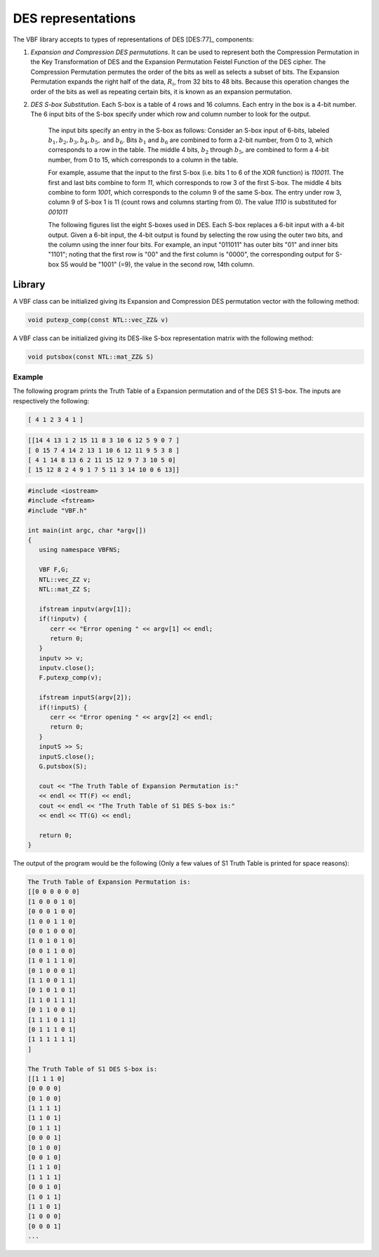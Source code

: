 *******************
DES representations
*******************

The VBF library accepts to types of representations of DES [DES:77]_ components:

1. *Expansion and Compression DES permutations*. It can be used to represent both the Compression Permutation in the Key Transformation of DES and the Expansion Permutation Feistel Function of the DES cipher. The Compression Permutation permutes the order of the bits as well as selects a subset of bits. The Expansion Permutation expands the right half of the data, :math:`R_i`, from 32 bits to 48 bits. Because this operation changes the order of the bits as well as repeating certain bits, it is known as an expansion permutation. 

2. *DES S-box Substitution*. Each S-box is a table of 4 rows and 16 columns. Each entry in the box is a 4-bit number. The 6 input bits of the S-box specify under which row and column number to look for the output.

	The input bits specify an entry in the S-box as follows: Consider an S-box input of 6-bits,
	labeled :math:`b_1, b_2, b_3, b_4, b_5,` and :math:`b_6`. Bits :math:`b_1` and :math:`b_6` are combined to form a 2-bit number, from 0 to 3, which corresponds to a row in the table. The middle 4 bits, :math:`b_2` through :math:`b_5`, are combined to form a 4-bit number, from 0 to 15, which corresponds to a column in the table.

	For example, assume that the input to the first S-box (i.e. bits 1 to 6 of the XOR function) is *110011*. The first and last bits combine to form *11*, which corresponds to row 3 of the first S-box. The middle 4 bits combine to form *1001*, which corresponds to the column 9 of the same S-box. The entry under row 3, column 9 of S-box 1 is 11 (count rows and columns starting from 0). The value *1110* is substituted for *001011*

	The following figures list the eight S-boxes used in DES. Each S-box replaces a 6-bit input with a 4-bit output. Given a 6-bit input, the 4-bit output is found by selecting the row using the outer two bits, and the column using the inner four bits. For example, an input "011011" has outer bits "01" and inner bits "1101"; noting that the first row is "00" and the first column is "0000", the corresponding output for S-box S5 would be "1001" (=9), the value in the second row, 14th column.

	.. image:: /images/S1-4.png
	   :width: 750 px
	   :align: center

	.. image:: /images/S5-8.png
	   :width: 750 px
	   :align: center

Library
=======

A VBF class can be initialized giving its Expansion and Compression DES permutation vector with the following method:

.. code-block:: c

	void putexp_comp(const NTL::vec_ZZ& v)

A VBF class can be initialized giving its DES-like S-box representation matrix with the following method:

.. code-block:: c

	void putsbox(const NTL::mat_ZZ& S)

Example
-------

The following program prints the Truth Table of a Expansion permutation and of the DES S1 S-box. The inputs are respectively the following:

.. code-block:: console

	[ 4 1 2 3 4 1 ]

.. code-block:: console

	[[14 4 13 1 2 15 11 8 3 10 6 12 5 9 0 7 ] 
	[ 0 15 7 4 14 2 13 1 10 6 12 11 9 5 3 8 ]
	[ 4 1 14 8 13 6 2 11 15 12 9 7 3 10 5 0]
	[ 15 12 8 2 4 9 1 7 5 11 3 14 10 0 6 13]] 

.. code-block:: c

	#include <iostream>
	#include <fstream>
	#include "VBF.h"

	int main(int argc, char *argv[])
	{
	   using namespace VBFNS;

	   VBF F,G;
	   NTL::vec_ZZ v;
	   NTL::mat_ZZ S;

	   ifstream inputv(argv[1]);
	   if(!inputv) {
	      cerr << "Error opening " << argv[1] << endl;
	      return 0;
	   }
	   inputv >> v;
	   inputv.close();
	   F.putexp_comp(v);

	   ifstream inputS(argv[2]);
	   if(!inputS) {
	      cerr << "Error opening " << argv[2] << endl;
	      return 0;
	   }
	   inputS >> S;
	   inputS.close();
	   G.putsbox(S);

	   cout << "The Truth Table of Expansion Permutation is:"
	   << endl << TT(F) << endl;
	   cout << endl << "The Truth Table of S1 DES S-box is:"
	   << endl << TT(G) << endl;

	   return 0;
	}

The output of the program would be the following (Only a few values of S1 Truth Table is printed for space reasons):

.. code-block:: console

	The Truth Table of Expansion Permutation is:
	[[0 0 0 0 0 0]
	[1 0 0 0 1 0]
	[0 0 0 1 0 0]
	[1 0 0 1 1 0]
	[0 0 1 0 0 0]
	[1 0 1 0 1 0]
	[0 0 1 1 0 0]
	[1 0 1 1 1 0]
	[0 1 0 0 0 1]
	[1 1 0 0 1 1]
	[0 1 0 1 0 1]
	[1 1 0 1 1 1]
	[0 1 1 0 0 1]
	[1 1 1 0 1 1]
	[0 1 1 1 0 1]
	[1 1 1 1 1 1]
	]

	The Truth Table of S1 DES S-box is:
	[[1 1 1 0]
	[0 0 0 0]
	[0 1 0 0]
	[1 1 1 1]
	[1 1 0 1]
	[0 1 1 1]
	[0 0 0 1]
	[0 1 0 0]
	[0 0 1 0]
	[1 1 1 0]
	[1 1 1 1]
	[0 0 1 0]
	[1 0 1 1]
	[1 1 0 1]
	[1 0 0 0]
	[0 0 0 1]
	...